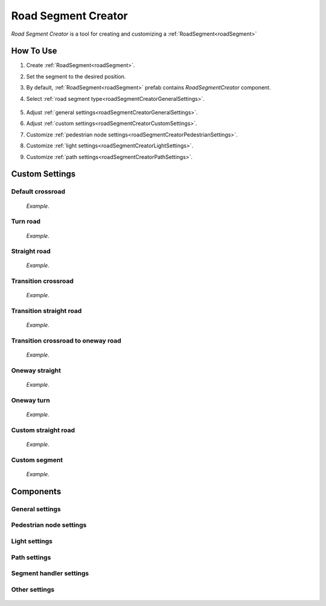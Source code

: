 .. _roadSegmentCreator:

Road Segment Creator
=====

`Road Segment Creator` is a tool for creating and customizing a :ref:`RoadSegment<roadSegment>`

How To Use
------------

.. _roadSegment:

#. Create :ref:`RoadSegment<roadSegment>`.
#. Set the segment to the desired position.
#. By default, :ref:`RoadSegment<roadSegment>` prefab contains `RoadSegmentCreator` component.
#. Select :ref:`road segment type<roadSegmentCreatorGeneralSettings>`.

	.. image:: images/road/roadSegment/creator/RoadsegmentCreatorGeneralSettings.png
	
#. Adjust :ref:`general settings<roadSegmentCreatorGeneralSettings>`.
#. Adjust :ref:`custom settings<roadSegmentCreatorCustomSettings>`.
#. Customize :ref:`pedestrian node settings<roadSegmentCreatorPedestrianSettings>`.
#. Customize :ref:`light settings<roadSegmentCreatorLightSettings>`.
#. Customize :ref:`path settings<roadSegmentCreatorPathSettings>`.
	
.. _roadSegmentCreatorCustomSettings:

Custom Settings
------------

Default crossroad
~~~~~~~~~~~~ 

	.. image:: images/road/roadSegment/examples/RoadSegmentDefault.png
	`Example`.
	
Turn road
~~~~~~~~~~~~ 

	.. image:: images/road/roadSegment/creator/RoadSegmentTurnRoadSettings.png
	.. image:: images/road/roadSegment/examples/RoadSegmentTurnRoad.png
	`Example`.

	
Straight road
~~~~~~~~~~~~ 

	.. image:: images/road/roadSegment/creator/RoadSegmentStraightSettings.png
	.. image:: images/road/roadSegment/examples/RoadSegmentStraight.png
	`Example`.
	
Transition crossroad	
~~~~~~~~~~~~
 
	.. image:: images/road/roadSegment/creator/RoadSegmentTransitionCrossroadSettings.png
	.. image:: images/road/roadSegment/examples/RoadSegmentTransitionCrossroad.png
	`Example`.
	
Transition straight road
~~~~~~~~~~~~ 

	.. image:: images/road/roadSegment/creator/RoadSegmentTransitionStraightRoadSettings.png
	.. image:: images/road/roadSegment/examples/RoadSegmentTransitionStraightRoad.png
	`Example`.
	
Transition crossroad to oneway road
~~~~~~~~~~~~ 

	.. image:: images/road/roadSegment/creator/RoadSegmentTransitionCrossroadToOneWaySettings.png
	.. image:: images/road/roadSegment/examples/RoadSegmentTransitionCrossroadToOneWay.png
	`Example`.
	
Oneway straight
~~~~~~~~~~~~ 

	.. image:: images/road/roadSegment/creator/RoadSegmentOneWayStraightSettings.png
	.. image:: images/road/roadSegment/examples/RoadSegmentOneWayStraight.png
	`Example`.
	
Oneway turn
~~~~~~~~~~~~ 

	.. image:: images/road/roadSegment/creator/RoadSegmentOneWayTurnSettings.png
	.. image:: images/road/roadSegment/examples/RoadSegmentOneWayTurn.png
	`Example`.
	
Custom straight road
~~~~~~~~~~~~ 
	
	.. image:: images/road/roadSegment/creator/RoadSegmentCustomStraightCustomSettings.png
	.. image:: images/road/roadSegment/creator/RoadSegmentCustomStraightPathSettings.png
	
	.. image:: images/road/roadSegment/examples/RoadSegmentCustomStraight.png
	.. image:: images/road/roadSegment/examples/RoadSegmentCustomStraight2.png
	.. image:: images/road/roadSegment/examples/RoadSegmentCustomStraightSnapExample.png
	`Example`.
		
Custom segment 
~~~~~~~~~~~~ 
	.. image:: images/road/roadSegment/creator/RoadSegmentCustomNewNodeUniqueSettings.png
	.. image:: images/road/roadSegment/creator/RoadSegmentCustomCustomSettings.png
	.. image:: images/road/roadSegment/creator/RoadSegmentCustomSnapNodeSettings.png
	.. image:: images/road/roadSegment/creator/RoadSegmentCustomTrafficNodeEditorWindow.png
	
	.. image:: images/road/roadSegment/creator/RoadSegmentCustomExample.png
	`Example`.

Components
------------

.. _roadSegmentCreatorGeneralSettings:

General settings
~~~~~~~~~~~~ 

	.. image:: images/road/roadSegment/creator/RoadsegmentCreatorGeneralSettings.png


.. _roadSegmentCreatorPedestrianSettings:

Pedestrian node settings
~~~~~~~~~~~~ 


.. _roadSegmentCreatorLightSettings:

Light settings
~~~~~~~~~~~~ 

	.. image:: images/road/roadSegment/creator/RoadsegmentCreatorLightSettings.png
	
.. _roadSegmentCreatorPathSettings:

Path settings
~~~~~~~~~~~~ 
	
	.. image:: images/road/roadSegment/creator/RoadsegmentCreatorPathSettings.png


.. _roadSegmentCreatorSegmentSettings:

Segment handler settings
~~~~~~~~~~~~ 

	.. image:: images/road/roadSegment/creator/RoadsegmentCreatorSegmentHandlerSettings.png
	
Other settings
~~~~~~~~~~~~ 

	.. image:: images/road/roadSegment/creator/RoadsegmentCreatorOtherSettings.png



	



	

